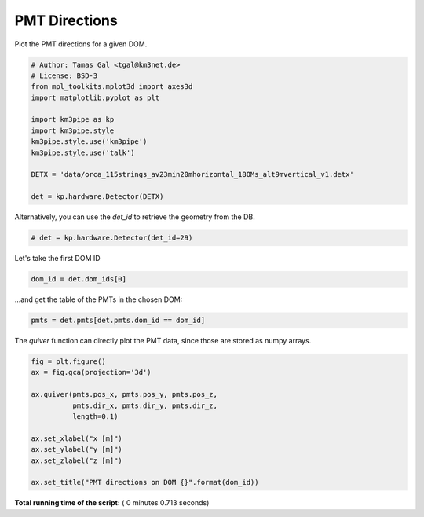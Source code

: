 

.. _sphx_glr_auto_examples_plot_pmt_directions.py:


==================
PMT Directions
==================

Plot the PMT directions for a given DOM.




.. code-block:: python

    # Author: Tamas Gal <tgal@km3net.de>
    # License: BSD-3
    from mpl_toolkits.mplot3d import axes3d
    import matplotlib.pyplot as plt

    import km3pipe as kp
    import km3pipe.style
    km3pipe.style.use('km3pipe')
    km3pipe.style.use('talk')

    DETX = 'data/orca_115strings_av23min20mhorizontal_18OMs_alt9mvertical_v1.detx'

    det = kp.hardware.Detector(DETX)





.. rst-class:: sphx-glr-script-out

 Out::

    Loading style definitions from '/Users/tamasgal/.pyenv/versions/3.6.5/lib/python3.6/site-packages/km3pipe/kp-data/stylelib/km3pipe.mplstyle'
    Loading style definitions from '/Users/tamasgal/.pyenv/versions/3.6.5/lib/python3.6/site-packages/km3pipe/kp-data/stylelib/km3pipe-talk.mplstyle'
    Detector: Parsing the DETX header
    Detector: Reading PMT information...
    Detector: Done.


Alternatively, you can use the `det_id` to retrieve the geometry from the DB.



.. code-block:: python


    # det = kp.hardware.Detector(det_id=29)







Let's take the first DOM ID



.. code-block:: python

    dom_id = det.dom_ids[0]







...and get the table of the PMTs in the chosen DOM:



.. code-block:: python


    pmts = det.pmts[det.pmts.dom_id == dom_id]







The `quiver` function can directly plot the PMT data, since those are
stored as numpy arrays.



.. code-block:: python

    fig = plt.figure()
    ax = fig.gca(projection='3d')

    ax.quiver(pmts.pos_x, pmts.pos_y, pmts.pos_z,
              pmts.dir_x, pmts.dir_y, pmts.dir_z,
              length=0.1)

    ax.set_xlabel("x [m]")
    ax.set_ylabel("y [m]")
    ax.set_zlabel("z [m]")

    ax.set_title("PMT directions on DOM {}".format(dom_id))



.. image:: /auto_examples/images/sphx_glr_plot_pmt_directions_001.png
    :align: center




**Total running time of the script:** ( 0 minutes  0.713 seconds)



.. only :: html

 .. container:: sphx-glr-footer


  .. container:: sphx-glr-download

     :download:`Download Python source code: plot_pmt_directions.py <plot_pmt_directions.py>`



  .. container:: sphx-glr-download

     :download:`Download Jupyter notebook: plot_pmt_directions.ipynb <plot_pmt_directions.ipynb>`


.. only:: html

 .. rst-class:: sphx-glr-signature

    `Gallery generated by Sphinx-Gallery <https://sphinx-gallery.readthedocs.io>`_
